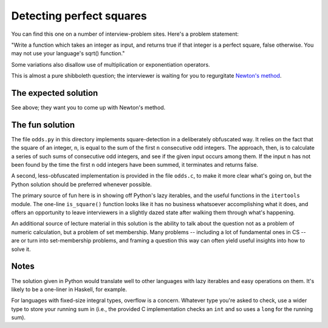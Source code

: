 Detecting perfect squares
=========================

You can find this one on a number of interview-problem sites. Here's a
problem statement:

"Write a function which takes an integer as input, and returns true if
that integer is a perfect square, false otherwise. You may not use
your language's sqrt() function."

Some variations also disallow use of multiplication or exponentiation
operators.

This is almost a pure shibboleth question; the interviewer is waiting
for you to regurgitate `Newton's method
<https://en.wikipedia.org/wiki/Newton%27s_method>`_.


The expected solution
---------------------

See above; they want you to come up with Newton's method.


The fun solution
----------------

The file ``odds.py`` in this directory implements
square-detection in a deliberately obfuscated way. It relies on the
fact that the square of an integer, ``n``, is equal to the sum of the
first ``n`` consecutive odd integers. The approach, then, is to
calculate a series of such sums of consecutive odd integers, and see
if the given input occurs among them. If the input ``n`` has not been
found by the time the first ``n`` odd integers have been summed, it
terminates and returns false.

A second, less-obfuscated implementation is provided in the file
``odds.c``, to make it more clear what's going on, but the
Python solution should be preferred whenever possible.

The primary source of fun here is in showing off Python's lazy
iterables, and the useful functions in the ``itertools`` module. The
one-line ``is_square()`` function looks like it has no business
whatsoever accomplishing what it does, and offers an opportunity to
leave interviewers in a slightly dazed state after walking them
through what's happening.

An additional source of lecture material in this solution is the
ability to talk about the question not as a problem of numeric
calculation, but a problem of set membership. Many problems --
including a lot of fundamental ones in CS -- are or turn into
set-membership problems, and framing a question this way can often
yield useful insights into how to solve it.


Notes
-----

The solution given in Python would translate well to other languages
with lazy iterables and easy operations on them. It's likely to be a
one-liner in Haskell, for example.

For languages with fixed-size integral types, overflow is a
concern. Whatever type you're asked to check, use a wider type to
store your running sum in (i.e., the provided C implementation checks
an ``int`` and so uses a ``long`` for the running sum).
